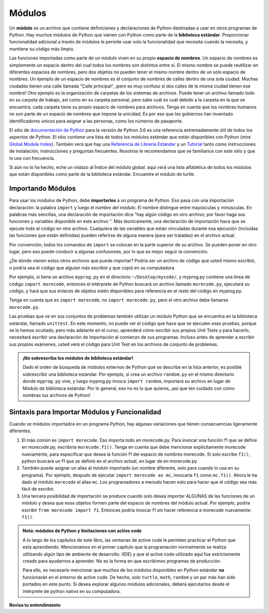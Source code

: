 ..  Copyright (C)  Brad Miller, David Ranum, Jeffrey Elkner, Peter Wentworth, Allen B. Downey, Chris
    Meyers, and Dario Mitchell.  Permission is granted to copy, distribute
    and/or modify this document under the terms of the GNU Free Documentation
    License, Version 1.3 or any later version published by the Free Software
    Foundation; with Invariant Sections being Forward, Prefaces, and
    Contributor List, no Front-Cover Texts, and no Back-Cover Texts.  A copy of
    the license is included in the section entitled "GNU Free Documentation
    License".

.. qnum::
   :prefix: modules-1-
   :start: 1

.. index:: documentation online, Global Module Index
   module; standard, namespace

Módulos
=======

.. video:: inputvid
    :controls:
    :thumb: ../_static/modules.png

    http://media.interactivepython.org/thinkcsVideos/modules.mov
    http://media.interactivepython.org/thinkcsVideos/modules.webm

Un **módulo** es un archivo que contiene definiciones y declaraciones de Python destinadas a
usar en otros programas de Python. Hay muchos módulos de Python que vienen con
Python como parte de la **biblioteca estándar**. Proporcionar funcionalidad adicional a través de módulos le permite usar solo la funcionalidad que necesita cuando la necesita, y mantiene su código más limpio.

Las funciones importadas como parte de un módulo viven en su propio **espacio de nombres**. Un espacio de nombres es simplemente un espacio dentro del cual todos los nombres son distintos entre sí. El mismo nombre se puede reutilizar en diferentes espacios de nombres, pero dos objetos no pueden tener el mismo nombre dentro de un solo espacio de nombres. Un ejemplo de un espacio de nombres es el conjunto de nombres de calles dentro de una sola ciudad. Muchas ciudades tienen una calle llamada "Calle principal", ¡pero es muy confuso si dos calles de la misma ciudad tienen ese nombre! Otro ejemplo es la organización de carpetas de los sistemas de archivos. Puede tener un archivo llamado todo en su carpeta de trabajo, así como en su carpeta personal, pero sabe cuál es cuál debido a la carpeta en la que se encuentra; cada carpeta tiene su propio espacio de nombres para archivos. Tenga en cuenta que los nombres humanos no son parte de un espacio de nombres que impone la unicidad; Es por eso que los gobiernos han inventado identificadores únicos para asignar a las personas, como los números de pasaporte.

El  sitio de  `documentación de Python <https://docs.python.org/3.6/>`_ para la versión de Python
3.6 es una referencia extremadamente útil de todos los aspectos de Python. El sitio
contiene una lista de todos los módulos estándar que están disponibles con Python
(mire `Global Module Index <https://docs.python.org/3.6/py-modindex.html>`_). También
verá que hay una
`Referencia de Librería Estándar <https://docs.python.org/3.6/library/index.html>`_
y un `Tutorial <https://docs.python.org/3.6/tutorial/index.html>`_ tanto como
instrucciones de instalación, instrucciones y preguntas frecuentes. Nosotros
le recomendamos que se familiarice con este sitio y que lo use con frecuencia.

Si aún no lo ha hecho, eche un vistazo al Índice del módulo global. aquí
verá una lista alfabética de todos los módulos que están disponibles como
parte de la biblioteca estándar. Encuentre el módulo de turtle.

Importando Módulos
------------------

Para usar los módulos de Python, debe **importarlos** a un programa de Python. Eso pasa con una importación
declaración: la palabra ``import`` y luego el *nombre del módulo*. El nombre distingue entre mayúsculas y minúsculas. En palabras más sencillas,
una declaración de importación dice "hay algún código en otro archivo; por favor haga sus funciones y variables
disponible en este archivo ". Más técnicamente, una declaración de importación hace que se ejecute todo el código en otro archivo. Cualquiera
de las variables que están vinculadas durante esa ejecución (incluidas las funciones que están definidas) pueden referirse de alguna manera
(para ser tratadas) en el archivo actual.

Por convención, todos los comandos de ``import`` se colocan en la parte superior de su archivo. Se pueden poner en otro lugar, pero eso puede
conducir a algunas confusiones, por lo que es mejor seguir la convención.

¿De dónde vienen estos otros archivos que puede importar? Podría ser un archivo de código que usted mismo escribió, o podría
sea el código que alguien más escribió y que copió en su computadora.

Por ejemplo, si tiene un archivo ``myprog.py`` en el directorio ``~/Desktop/mycode/``, y myprog.py contiene una línea de
código ``import morecode``, entonces el intérprete de Python buscará un archivo llamado ``morecode.py``, ejecutará su código,
y hará que sus enlaces de objetos estén disponibles para referencia en el resto del código en myprog.py.

Tenga en cuenta que es ``import morecode``, no ``import morecode.py``, pero el otro archivo debe llamarse ``morecode.py``.

Las pruebas que ve en sus conjuntos de problemas también utilizan un módulo Python que se encuentra en la biblioteca estándar, llamado
``unittest``. En este momento, no puede ver el código que hace que se ejecuten esas pruebas, porque se lo hemos ocultado,
pero más adelante en el curso, aprenderá cómo escribir sus propios Unit Tests y para hacerlo, necesitará
escribir una declaración de importación al comienzo de sus programas. Incluso antes de aprender a escribir sus propios exámenes, usted
verá el código para Unit Test en los archivos de conjunto de problemas.

.. admonition:: ¡No sobrescriba los módulos de biblioteca estándar!

    Dado el orden de búsqueda de módulos externos de Python que se describe en la lista anterior, es posible
    sobrescribir una biblioteca estándar. Por ejemplo, si crea un archivo ``random.py`` en el mismo directorio donde
    ``myprog.py`` vive, y luego myprog.py invoca ``import random``, importará *su* archivo en lugar de
    Módulo de biblioteca estándar. Por lo general, eso no es lo que quieres, ¡así que ten cuidado con cómo nombras tus archivos de Python!


Sintaxis para Importar Módulos y Funcionalidad
----------------------------------------------

Cuando ve módulos importados en un programa Python, hay algunas variaciones que tienen consecuencias ligeramente diferentes.

1. El más común es ``import morecode``. Eso importa todo en morecode.py. Para invocar una función f1 que se define en morecode.py, escribiría ``morecode.f1()``. Tenga en cuenta que debe mencionar explícitamente morecode nuevamente, para especificar que desea la función f1 del espacio de nombres morecode. Si solo escribe ``f1()``, python buscará un f1 que se definió en el archivo actual, en lugar de en morecode.py.

2. También puede asignar un alias al módulo importado (un nombre diferente, solo para cuando lo usa en su programa). Por ejemplo, después de ejecutar ``import morecode as mc``, invocaría ``f1`` como ``mc.f1()``. Ahora le ha dado al módulo ``morecode`` el alias ``mc``. Los programadores a menudo hacen esto para hacer que el código sea más fácil de escribir.

3. Una tercera posibilidad de importación se produce cuando solo desea importar ALGUNAS de las funciones de un módulo y desea que esos objetos formen parte del espacio de nombres del módulo actual. Por ejemplo, podría escribir ``from morecode import f1``. Entonces podría invocar f1 sin hacer referencia a morecode nuevamente: ``f1()``.


.. admonition:: Nota: módulos de Python y limitaciones con active code

   A lo largo de los capítulos de este libro, las ventanas de active code le permiten practicar el Python que está aprendiendo.
   Mencionamos en el primer capítulo que la programación normalmente se realiza utilizando algún tipo de ambiente de desarrollo.
   (IDE) y que el
   active code utilizado aquí fue estrictamente creado para ayudarnos a aprender. No es la forma en que escribimos programas de producción.

   Para ello, es necesario mencionar que muchos de los módulos disponibles en Python estándar
   **no** funcionarán en el entorno de active code. De hecho, solo ``turtle``, ``math``, ``random`` y un par más han sido
   portados en este punto. Si desea explorar algunos
   módulos adicionales, deberá ejecutarlos desde el intérprete de python nativo en su computadora.

**Revisa tu entendimiento**

.. mchoice:: question13_1_1
   :answer_a: Un archivo que contiene definiciones y declaraciones de Python destinadas a su uso en otros programas de Python.
   :answer_b: Un bloque de código separado dentro de un programa.
   :answer_c: Una línea de código en un programa.
   :answer_d: un archivo que contiene documentación sobre funciones en Python.
   :correct: a
   :feedback_a: un módulo se puede reutilizar en diferentes programas.
   :feedback_b: Si bien un módulo es un bloque de código separado, está separado de un programa.
   :feedback_c: la llamada a una función dentro de un módulo puede ser una línea de código, pero los módulos suelen ser varias líneas de código separadas del programa.
   :feedback_d: cada módulo tiene su propia documentación, pero el módulo en sí es más que solo documentación.

   En Python un módulo es:

.. mchoice:: question13_1_2
   :answer_a: Ir al sitio de documentación de Python.
   :answer_b: Mirar las declaraciones de importación del programa con el que está trabajando o escribiendo.
   :answer_c: Preguntar al Profesor.
   :answer_d: Mirar en este libro.
   :correct: a
   :feedback_a: El sitio contiene una lista de todos los módulos estándar que están disponibles con Python.
   :feedback_b: Las declaraciones de importación solo le dicen qué módulos se están utilizando actualmente en el programa, no cómo usarlos o qué contienen.
   :feedback_c: Si bien el profesor conoce un subconjunto de los módulos disponibles en Python, es probable que el profesor tenga que buscar los módulos disponibles como lo haría usted.
   :feedback_d: Este libro solo explica una parte de los módulos disponibles. Para obtener una lista completa, debe buscar en otro lado.

   Para obtener información sobre los módulos estándar disponibles con Python, debe:

.. mchoice:: question13_1_3
   :answer_a: Verdadero
   :answer_b: Falso
   :correct: b
   :feedback_a: Solo algunos módulos se han portado para trabajar en código activo en este momento.
   :feedback_b: Solo algunos módulos se han portado para trabajar en código activo en este momento.

   Verdadero/Falso: Todos los módulos estándar en Python funcionarán en active code.

